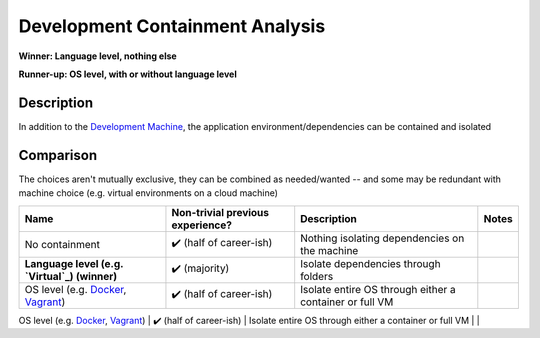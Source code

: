 .. This document is in reStructuredText unlike Markdown the rest of the repo due to needing multi-line support in tables. -->

Development Containment Analysis
================================
**Winner: Language level, nothing else**

**Runner-up: OS level, with or without language level**

Description
-----------
In addition to the `Development Machine </development-machine.md>`_, the application environment/dependencies can be contained and isolated

Comparison
----------
The choices aren't mutually exclusive, they can be combined as needed/wanted -- and some may be redundant with machine choice (e.g. virtual environments on a cloud machine)

+-----------------------------------------------+----------------------------------+---------------------------------------------------------+-------+
|                      Name                     | Non-trivial previous experience? |                       Description                       | Notes |
+===============================================+==================================+=========================================================+=======+
| No containment                                | ✔️ (half of career-ish)          | Nothing isolating dependencies on the machine           |       |
+-----------------------------------------------+----------------------------------+---------------------------------------------------------+-------+
| **Language level (e.g. `Virtual`_) (winner)** | ✔️ (majority)                    | Isolate dependencies through folders                    |       |
+-----------------------------------------------+----------------------------------+---------------------------------------------------------+-------+
| OS level (e.g. `Docker`_, `Vagrant`_)         | ✔️ (half of career-ish)          | Isolate entire OS through either a container or full VM |       |
+-----------------------------------------------+----------------------------------+---------------------------------------------------------+-------+
|                                               |                                  |                                                         |       |

.. _Virtual: https://docs.python.org/3/library/venv.html#venv-def
.. _node_modules: https://docs.npmjs.com/cli/v9/configuring-npm/folders
.. _Docker: https://www.docker.com/
.. _Vagrant: https://www.vagrantup.com/
